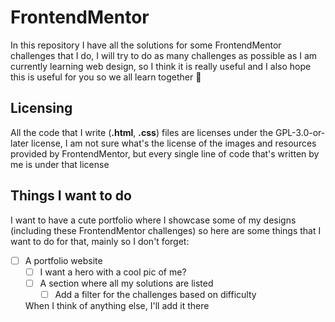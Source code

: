 * FrontendMentor

In this repository I have all the solutions for some FrontendMentor challenges
that I do, I will try to do as many challenges as possible as I am currently
learning web design, so I think it is really useful and I also hope this is
useful for you so we all learn together 🤗

** Licensing

All the code that I write (*.html*, *.css*) files are licenses under the
GPL-3.0-or-later license, I am not sure what's the license of the images and
resources provided by FrontendMentor, but every single line of code that's
written by me is under that license

** Things I want to do

I want to have a cute portfolio where I showcase some of my designs (including
these FrontendMentor challenges) so here are some things that I want to do
for that, mainly so I don't forget:

- [ ] A portfolio website
  - [ ] I want a hero with a cool pic of me?
  - [ ] A section where all my solutions are listed
    - [ ] Add a filter for the challenges based on difficulty

 When I think of anything else, I'll add it there
